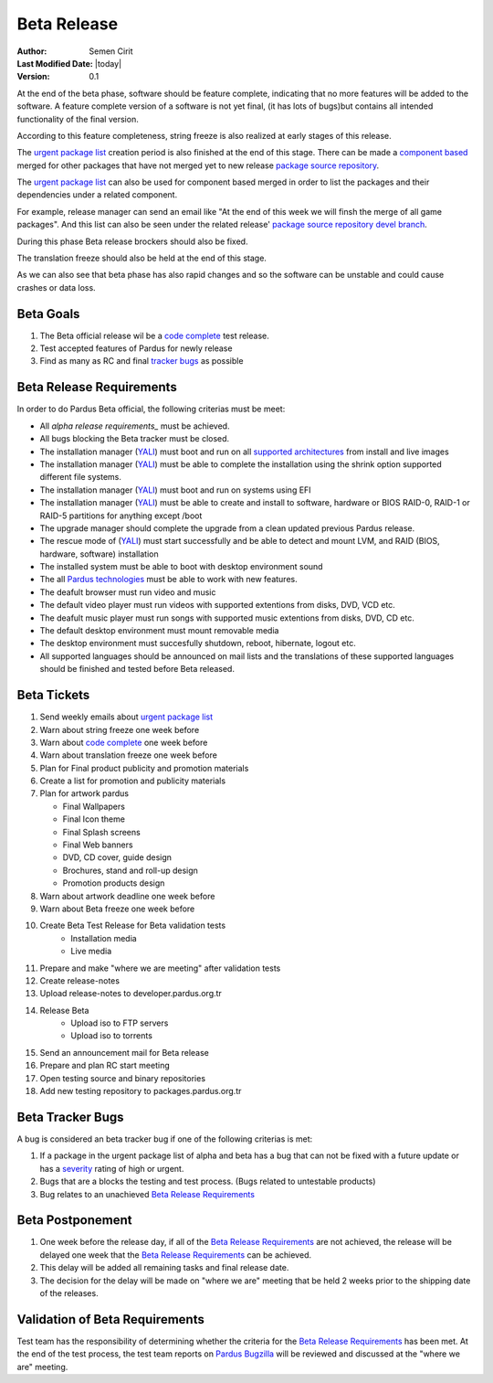 .. _beta-release:

Beta Release
------------

:Author: Semen Cirit
:Last Modified Date: |today|
:Version: 0.1

At the end of the beta phase, software should be feature complete, indicating
that no more features will be added to the software. A feature complete version
of a software is not yet final, (it has lots of bugs)but contains all intended
functionality of the final version.

According to this feature completeness, string freeze is also realized at
early stages of this release.

The `urgent package list`_ creation period is also finished at the end of
this stage. There can be made a `component based`_ merged for other packages
that have not merged yet to new release `package source repository`_.

The `urgent package list`_ can also be used for component based merged in order
to list the packages and their dependencies under a related component.

For example, release manager can send an email like "At the end of this week we
will finsh the merge of all game packages". And this list can also be seen under
the related release' `package source repository`_ `devel branch`_.

During this phase Beta release brockers should also be fixed.

The translation freeze should also be held at the end of this stage.

As we can also see that beta phase has also rapid changes and so the software can be
unstable and could cause crashes or data loss.


Beta Goals
^^^^^^^^^^
#. The Beta official release wil be a `code complete`_ test release.
#. Test accepted features of Pardus for newly release
#. Find as many as RC and final `tracker bugs`_ as possible

Beta Release Requirements
^^^^^^^^^^^^^^^^^^^^^^^^^

In order to do Pardus Beta official, the following criterias must be meet:

* All `alpha release requirements_` must be achieved.
* All bugs blocking the Beta tracker must be closed.
* The installation manager (YALI_) must boot and run on all `supported architectures`_ from install and live images
* The installation manager (YALI_) must  be able to complete the installation using the shrink option supported different file systems.
* The installation manager (YALI_) must boot and run on systems using EFI
* The installation manager (YALI_) must be able to create and install to software, hardware or BIOS RAID-0, RAID-1 or RAID-5 partitions for anything except /boot
* The upgrade manager should complete the upgrade from a clean updated previous Pardus release.
* The rescue mode of (YALI_) must start successfully and be able to detect and mount LVM, and RAID (BIOS, hardware, software) installation
* The installed system must be able to boot with desktop environment sound
* The all `Pardus technologies`_ must be able to work with new features.
* The deafult browser must run video and music
* The default video player must run videos with supported extentions from disks, DVD, VCD etc.
* The deafult music player must run songs with supported music extentions from disks, DVD, CD etc.
* The default desktop environment must mount removable media
* The desktop environment must succesfully shutdown, reboot, hibernate, logout etc.
* All supported languages should be announced on mail lists and the translations of these supported languages should be finished and tested before Beta released.


Beta Tickets
^^^^^^^^^^^^
#. Send weekly emails about `urgent package list`_
#. Warn about string freeze one week before
#. Warn about `code complete`_ one week before
#. Warn about translation freeze one week before
#. Plan for Final product publicity and promotion materials
#. Create a list for promotion and publicity materials
#. Plan for artwork pardus

   * Final Wallpapers
   * Final Icon theme
   * Final Splash screens
   * Final Web banners
   * DVD, CD cover, guide design
   * Brochures, stand and roll-up design
   * Promotion products design
#. Warn about artwork deadline one week before
#. Warn about Beta freeze one week before
#. Create Beta Test Release for Beta validation tests
    * Installation media
    * Live media
#. Prepare and make "where we are meeting" after validation tests
#. Create release-notes
#. Upload release-notes to developer.pardus.org.tr
#. Release Beta
    * Upload iso to FTP servers
    * Upload iso to torrents
#. Send an announcement mail for Beta release
#. Prepare and plan RC start meeting
#. Open testing source and binary repositories
#. Add new testing repository to packages.pardus.org.tr

Beta Tracker Bugs
^^^^^^^^^^^^^^^^^

A bug is considered an beta tracker bug if one of the following criterias is met:

#. If a package in the urgent package list of alpha and beta has a bug that can not be fixed with a future update or has a severity_ rating of high or urgent.
#. Bugs that are a blocks the testing and test process. (Bugs related to untestable products)
#. Bug relates to an unachieved `Beta Release Requirements`_

Beta Postponement
^^^^^^^^^^^^^^^^^

#. One week before the release day, if all of the `Beta Release Requirements`_ are not achieved, the release will be delayed one week that the `Beta Release Requirements`_ can be achieved.
#. This delay will be added all remaining tasks and final release date.
#. The decision for the delay will be made on "where we are" meeting that be held 2 weeks prior to the shipping date of the releases.

Validation of Beta Requirements
^^^^^^^^^^^^^^^^^^^^^^^^^^^^^^^

Test team has the responsibility of determining whether the criteria for the
`Beta Release Requirements`_ has been met. At the end of the test process,
the test team reports on `Pardus Bugzilla`_ will be reviewed and discussed
at the "where we are" meeting.


.. _requested features: http://developer.pardus.org.tr/guides/newfeature/index.html
.. _Pardus Bugzilla: http://bugs.pardus.org.tr/
.. _urgent package list: http://svn.pardus.org.tr/uludag/trunk/scripts/find-urgent-packages
.. _package source repository: http://developer.pardus.org.tr/guides/releasing/repository_concepts/sourcecode_repository.html#package-source-repository
.. _devel branch: http://developer.pardus.org.tr/guides/releasing/repository_concepts/sourcecode_repository.html#devel-folder
.. _component based: http://developer.pardus.org.tr/guides/packaging/package_components.html
.. _alpha release requirements:  http://developer.pardus.org.tr/guides/releasing/official-releases/alpha-release.html#alpha-release-requirements
.. _severity: http://developer.pardus.org.tr/guides/bugtracking/bug_cycle.html
.. _supported architectures: http://developer.pardus.org.tr/guides/packaging/packaging_guidelines.html#architecture-support
.. _YALI: http://developer.pardus.org.tr/projects/yali/index.html
.. _Kaptan: http://developer.pardus.org.tr/projects/kaptan/index.html
.. _Pardus technologies: http://developer.pardus.org.tr/projects/index.html
.. _code complete: http://developer.pardus.org.tr/guides/releasing/feature_freeze.html
.. _tracker bugs: http://developer.pardus.org.tr/guides/bugtracking/tracker_bug_process.html#open-tracker-bug-report

